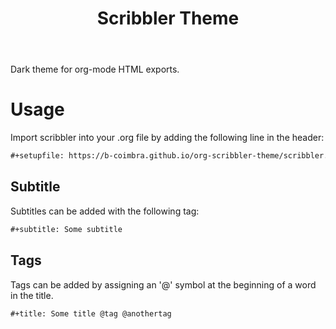 #+TITLE: Scribbler Theme

Dark theme for org-mode HTML exports.

[[https://i.imgur.com/qwMUXC3.png]]

* Usage

  Import scribbler into your .org file by adding the following line in the header:
  #+begin_src org
    ,#+setupfile: https://b-coimbra.github.io/org-scribbler-theme/scribbler.setup
  #+end_src

** Subtitle

   Subtitles can be added with the following tag:

   #+begin_src org
     ,#+subtitle: Some subtitle
   #+end_src

** Tags

   Tags can be added by assigning an '@' symbol at the beginning of a word in the title.

   #+begin_src org
     ,#+title: Some title @tag @anothertag
   #+end_src
